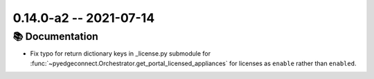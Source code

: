 0.14.0-a2 -- 2021-07-14
-----------------------


📚 Documentation
~~~~~~~~~~~~~~~~~~

- Fix typo for return dictionary keys in _license.py submodule for
  :func:`~pyedgeconnect.Orchestrator.get_portal_licensed_appliances` for
  licenses as ``enable`` rather than ``enabled``.

